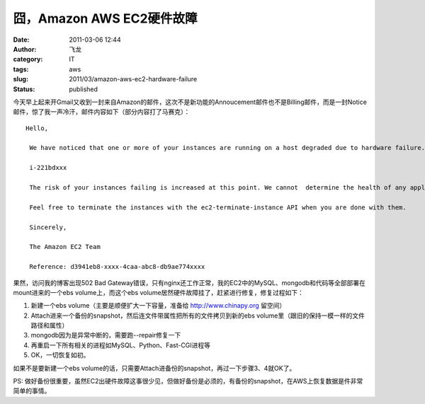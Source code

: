 囧，Amazon AWS EC2硬件故障
##########################
:date: 2011-03-06 12:44
:author: 飞龙
:category: IT
:tags: aws
:slug: 2011/03/amazon-aws-ec2-hardware-failure
:status: published

今天早上起来开Gmail又收到一封来自Amazon的邮件，这次不是新功能的Annoucement邮件也不是Billing邮件，而是一封Notice邮件，惊了我一声冷汗，邮件内容如下（部分内容打了马赛克）：

::

    Hello,

     We have noticed that one or more of your instances are running on a host degraded due to hardware failure.

     i-221bdxxx

     The risk of your instances failing is increased at this point. We cannot  determine the health of any applications running on the instances. We  recommend that you launch replacement instances and start migrating to  them.

     Feel free to terminate the instances with the ec2-terminate-instance API when you are done with them.

     Sincerely,

     The Amazon EC2 Team

     Reference: d3941eb8-xxxx-4caa-abc8-db9ae774xxxx

果然，访问我的博客出现502 Bad
Gateway错误，只有nginx还工作正常，我的EC2中的MySQL、mongodb和代码等全部部署在mount进来的一个ebs
volume上，而这个ebs volume居然硬件故障挂了，赶紧进行修复，修复过程如下：

#. 新建一个ebs volume（主要是顺便扩大一下容量，准备给
   `http://www.chinapy.org <http://www.chinapy.org/>`__ 留空间）
#. Attach进来一个备份的snapshot，然后连文件带属性把所有的文件拷贝到新的ebs
   volume里（跟旧的保持一模一样的文件路径和属性）
#. mongodb因为是异常中断的，需要跑--repair修复一下
#. 再重启一下所有相关的进程如MySQL、Python、Fast-CGI进程等
#. OK，一切恢复如初。

如果不是要新建一个ebs
volume的话，只需要Attach进备份的snapshot，再过一下步骤3、4就OK了。

PS:
做好备份很重要，虽然EC2出硬件故障这事很少见，但做好备份是必须的，有备份的snapshot，在AWS上恢复数据是件非常简单的事情。
